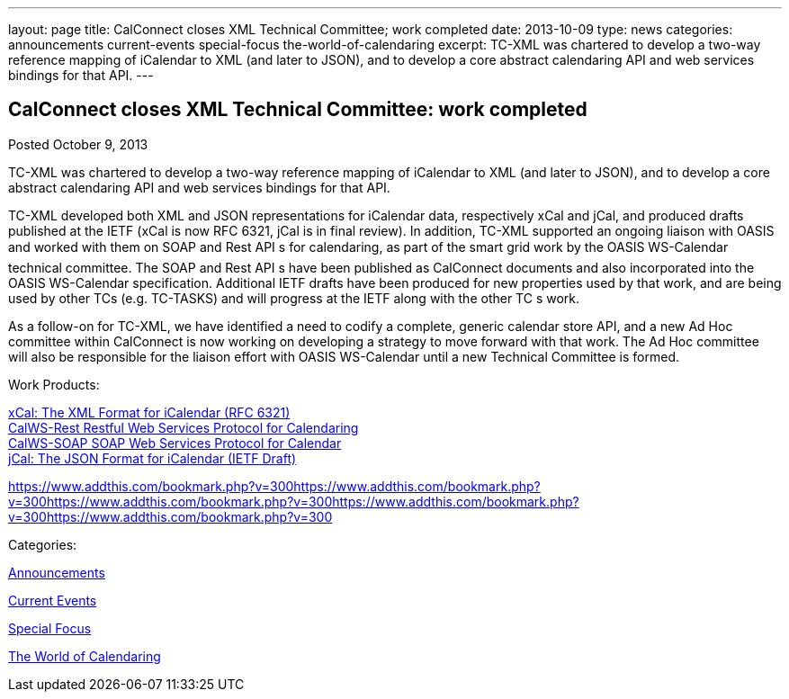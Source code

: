 ---
layout: page
title: CalConnect closes XML Technical Committee; work completed
date: 2013-10-09
type: news
categories: announcements current-events special-focus the-world-of-calendaring
excerpt: TC-XML was chartered to develop a two-way reference mapping of iCalendar to XML (and later to JSON), and to develop a core abstract calendaring API and web services bindings for that API.
---

== CalConnect closes XML Technical Committee: work completed

[[node-188]]
Posted October 9, 2013 

TC-XML was chartered to develop a two-way reference mapping of iCalendar to XML (and later to JSON), and to develop a core abstract calendaring API and web services bindings for that API.

TC-XML developed both XML and JSON representations for iCalendar data, respectively xCal and jCal, and produced drafts published at the IETF (xCal is now RFC 6321, jCal is in final review). In addition, TC-XML supported an ongoing liaison with OASIS and worked with them on SOAP and Rest API s for calendaring, as part of the smart grid work by the OASIS WS-Calendar technical committee. The SOAP and Rest API s have been published as CalConnect documents and also incorporated into the OASIS WS-Calendar specification. Additional IETF drafts have been produced for new properties used by that work, and are being used by other TCs (e.g. TC-TASKS) and will progress at the IETF along with the other TC s work.

As a follow-on for TC-XML, we have identified a need to codify a complete, generic calendar store API, and a new Ad Hoc committee within CalConnect is now working on developing a strategy to move forward with that work. The Ad Hoc committee will also be responsible for the liaison effort with OASIS WS-Calendar until a new Technical Committee is formed.

Work Products:

http://tools.ietf.org/html/rfc6321[xCal: The XML Format for iCalendar (RFC 6321)] +
link:/docs/CD1011%20CalWS-Rest%20Restful%20Web%20Services%20Protocol%20for%20Calendaring%20V1.0.1.pdf[CalWS-Rest Restful Web Services Protocol for Calendaring] +
link:/docs/CD1301%20CalWS-SOAP%20SOAP%20Web%20Services%20Protocol%20for%20Calendaring%20V1.0.pdf[CalWS-SOAP SOAP Web Services Protocol for Calendar] +
https://datatracker.ietf.org/doc/draft-ietf-jcardcal-jcal[jCal: The JSON Format for iCalendar (IETF Draft)]

https://www.addthis.com/bookmark.php?v=300https://www.addthis.com/bookmark.php?v=300https://www.addthis.com/bookmark.php?v=300https://www.addthis.com/bookmark.php?v=300https://www.addthis.com/bookmark.php?v=300

Categories:&nbsp;

link:/news/announcements[Announcements]

link:/news/current-events[Current Events]

link:/news/special-focus[Special Focus]

link:/news/the-world-of-calendaring[The World of Calendaring]

